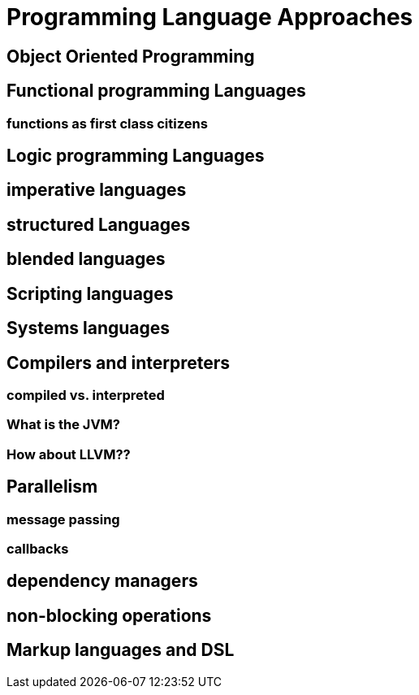 = Programming Language Approaches

== Object Oriented Programming
== Functional programming Languages
=== functions as first class citizens
== Logic programming Languages
== imperative languages
== structured Languages
== blended languages
== Scripting languages
== Systems languages
== Compilers and interpreters
=== compiled vs. interpreted
=== What is the JVM?
=== How about LLVM??
== Parallelism
=== message passing
=== callbacks
== dependency managers
== non-blocking operations
== Markup languages and DSL
